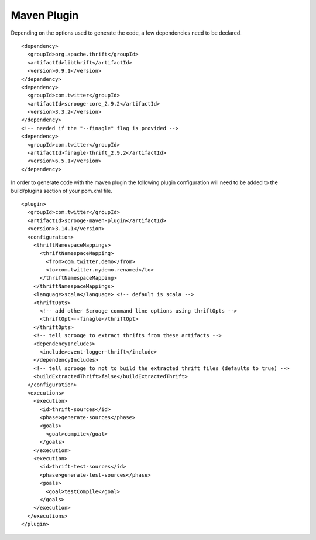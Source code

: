 Maven Plugin
============

Depending on the options used to generate the code, a few dependencies
need to be declared.

::

    <dependency>
      <groupId>org.apache.thrift</groupId>
      <artifactId>libthrift</artifactId>
      <version>0.9.1</version>
    </dependency>
    <dependency>
      <groupId>com.twitter</groupId>
      <artifactId>scrooge-core_2.9.2</artifactId>
      <version>3.3.2</version>
    </dependency>
    <!-- needed if the "--finagle" flag is provided -->
    <dependency>
      <groupId>com.twitter</groupId>
      <artifactId>finagle-thrift_2.9.2</artifactId>
      <version>6.5.1</version>
    </dependency>


In order to generate code with the maven plugin the following plugin
configuration will need to be added to the build/plugins section of your
pom.xml file.

::

    <plugin>
      <groupId>com.twitter</groupId>
      <artifactId>scrooge-maven-plugin</artifactId>
      <version>3.14.1</version>
      <configuration>
        <thriftNamespaceMappings>
          <thriftNamespaceMapping>
            <from>com.twitter.demo</from>
            <to>com.twitter.mydemo.renamed</to>
          </thriftNamespaceMapping>
        </thriftNamespaceMappings>
        <language>scala</language> <!-- default is scala -->
        <thriftOpts>
          <!-- add other Scrooge command line options using thriftOpts -->
          <thriftOpt>--finagle</thriftOpt>
        </thriftOpts>
        <!-- tell scrooge to extract thrifts from these artifacts -->
        <dependencyIncludes>
          <include>event-logger-thrift</include>
        </dependencyIncludes>
        <!-- tell scrooge to not to build the extracted thrift files (defaults to true) -->
        <buildExtractedThrift>false</buildExtractedThrift>
      </configuration>
      <executions>
        <execution>
          <id>thrift-sources</id>
          <phase>generate-sources</phase>
          <goals>
            <goal>compile</goal>
          </goals>
        </execution>
        <execution>
          <id>thrift-test-sources</id>
          <phase>generate-test-sources</phase>
          <goals>
            <goal>testCompile</goal>
          </goals>
        </execution>
      </executions>
    </plugin>
